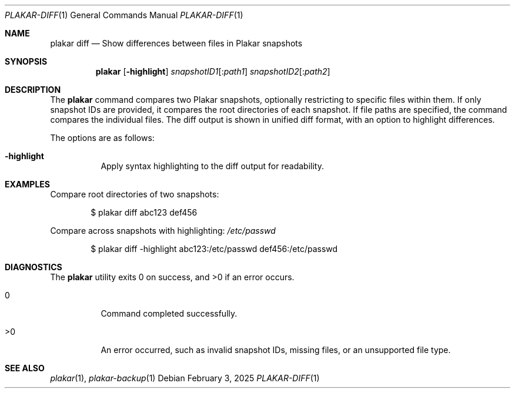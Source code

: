 .Dd February 3, 2025
.Dt PLAKAR-DIFF 1
.Os
.Sh NAME
.Nm plakar diff
.Nd Show differences between files in Plakar snapshots
.Sh SYNOPSIS
.Nm
.Op Fl highlight
.Ar snapshotID1 Ns Op : Ns Ar path1
.Ar snapshotID2 Ns Op : Ns Ar path2
.Sh DESCRIPTION
The
.Nm
command compares two Plakar snapshots, optionally restricting to
specific files within them.
If only snapshot IDs are provided, it compares the root directories of
each snapshot.
If file paths are specified, the command compares the individual
files.
The diff output is shown in unified diff format, with an option to
highlight differences.
.Pp
The options are as follows:
.Bl -tag -width Ds
.It Fl highlight
Apply syntax highlighting to the diff output for readability.
.El
.Sh EXAMPLES
Compare root directories of two snapshots:
.Bd -literal -offset indent
$ plakar diff abc123 def456
.Ed
.Pp
Compare
across snapshots with highlighting:
.Pa /etc/passwd
.Bd -literal -offset indent
$ plakar diff -highlight abc123:/etc/passwd def456:/etc/passwd
.Ed
.Sh DIAGNOSTICS
.Ex -std
.Bl -tag -width Ds
.It 0
Command completed successfully.
.It >0
An error occurred, such as invalid snapshot IDs, missing files, or an
unsupported file type.
.El
.Sh SEE ALSO
.Xr plakar 1 ,
.Xr plakar-backup 1
